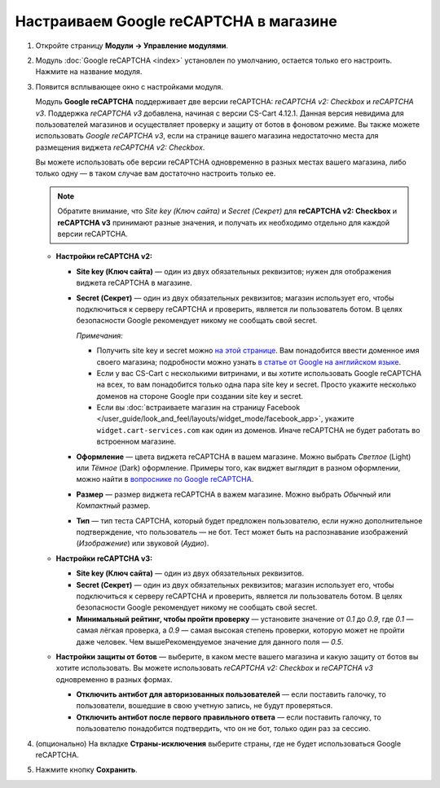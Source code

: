 ***************************************
Настраиваем Google reCAPTCHA в магазине
***************************************

#. Откройте страницу **Модули → Управление модулями**.

#. Модуль :doc:`Google reCAPTCHA <index>` установлен по умолчанию, остается только его настроить. Нажмите на название модуля.

   .. fancybox:: img/google_recaptcha_addon.png
       :alt: Модуль Google reCAPTCHA в CS-Cart и Multi-Vendor.

#. Появится всплывающее окно с настройками модуля.

   Модуль **Google reCAPTCHA** поддерживает две версии reCAPTCHA: *reCAPTCHA v2: Checkbox* и *reCAPTCHA v3*. Поддержка *reCAPTCHA v3* добавлена, начиная с версии CS-Cart 4.12.1. Данная версия невидима для пользователей магазинов и осуществляет проверку и защиту от ботов в фоновом режиме. Вы также можете использовать *Google reCAPTCHA v3*, если на странице вашего магазина недостаточно места для размещения виджета *reCAPTCHA v2: Checkbox*.
   
   Вы можете использовать обе версии reCAPTCHA одновременно в разных местах вашего магазина, либо только одну — в таком случае вам достаточно настроить только ее.
   
   .. note::
     
           Обратите внимание, что *Site key (Ключ сайта)* и *Secret (Секрет)* для **reCAPTCHA v2: Checkbox** и **reCAPTCHA v3** принимают разные значения, и получать их необходимо отдельно для каждой версии reCAPTCHA.   

   * **Настройки reCAPTCHA v2:**

     * **Site key (Ключ сайта)** — один из двух обязательных реквизитов; нужен для отображения виджета reCAPTCHA в магазине.

     * **Secret (Секрет)** — один из двух обязательных реквизитов; магазин использует его, чтобы подключиться к серверу reCAPTCHA и проверить, является ли пользователь ботом. В целях безопасности Google рекомендует никому не сообщать свой secret.

       *Примечания:*

       * Получить site key и secret можно `на этой странице <https://www.google.com/recaptcha/admin>`_. Вам понадобится ввести доменное имя своего магазина; подробности можно узнать `в статье от Google на английском языке <https://developers.google.com/recaptcha/docs/domain_validation>`_.

       * Если у вас CS-Cart с несколькими витринами, и вы хотите использовать Google reCAPTCHA на всех, то вам понадобится только одна пара site key и secret. Просто укажите несколько доменов на стороне Google при создании site key и secret.

       * Если вы :doc:`встраиваете магазин на страницу Facebook </user_guide/look_and_feel/layouts/widget_mode/facebook_app>`, укажите ``widget.cart-services.com`` как один из доменов. Иначе reCAPTCHA не будет работать во встроенном магазине.
       
     * **Оформление** — цвета виджета reCAPTCHA в вашем магазине. Можно выбрать *Светлое* (Light) или *Тёмное* (Dark) оформление. Примеры того, как виджет выглядит в разном оформлении, можно найти в `вопроснике по Google reCAPTCHA <https://developers.google.com/recaptcha/docs/faq#can-i-customize-the-recaptcha-widget>`_.

     * **Размер** — размер виджета reCAPTCHA в важем магазине. Можно выбрать *Обычный* или *Компактный* размер.

     * **Тип** — тип теста CAPTCHA, который будет предложен пользователю, если нужно дополнительное подтверждение, что пользователь — не бот. Тест может быть на распознавание изображений (*Изображение*) или звуковой (*Аудио*).

   * **Настройки reCAPTCHA v3:**
   
     * **Site key (Ключ сайта)** — один из двух обязательных реквизитов.

     * **Secret (Секрет)** — один из двух обязательных реквизитов; магазин использует его, чтобы подключиться к серверу reCAPTCHA и проверить, является ли пользователь ботом. В целях безопасности Google рекомендует никому не сообщать свой secret.
          
     * **Минимальный рейтинг, чтобы пройти проверку** — установите значение от *0.1* до *0.9*, где *0.1* — самая лёгкая проверка, а *0.9* — самая высокая степень проверки, которую может не пройти даже человек. Чем вышеРекомендуемое значение для данного поля — *0.5*.
     
   * **Настройки защиты от ботов** — выберите, в каком месте вашего магазина и какую защиту от ботов вы хотите использовать. Вы можете использовать *reCAPTCHA v2: Checkbox* и *reCAPTCHA v3* одновременно в разных формах.

     * **Отключить антибот для авторизованных пользователей** — если поставить галочку, то пользователи, вошедшие в свою учетную запись, не будут проверяться. 

     * **Отключить антибот после первого правильного ответа** — если поставить галочку, то пользователю понадобится подтвердить, что он не бот, только один раз за сессию.
   
#. (опционально) На вкладке **Страны-исключения** выберите страны, где не будет использоваться Google reCAPTCHA.

#. Нажмите кнопку **Сохранить**.

   .. fancybox:: img/google_recaptcha_settings.png
       :alt: Настройки модуля Google reCAPTCHA.
